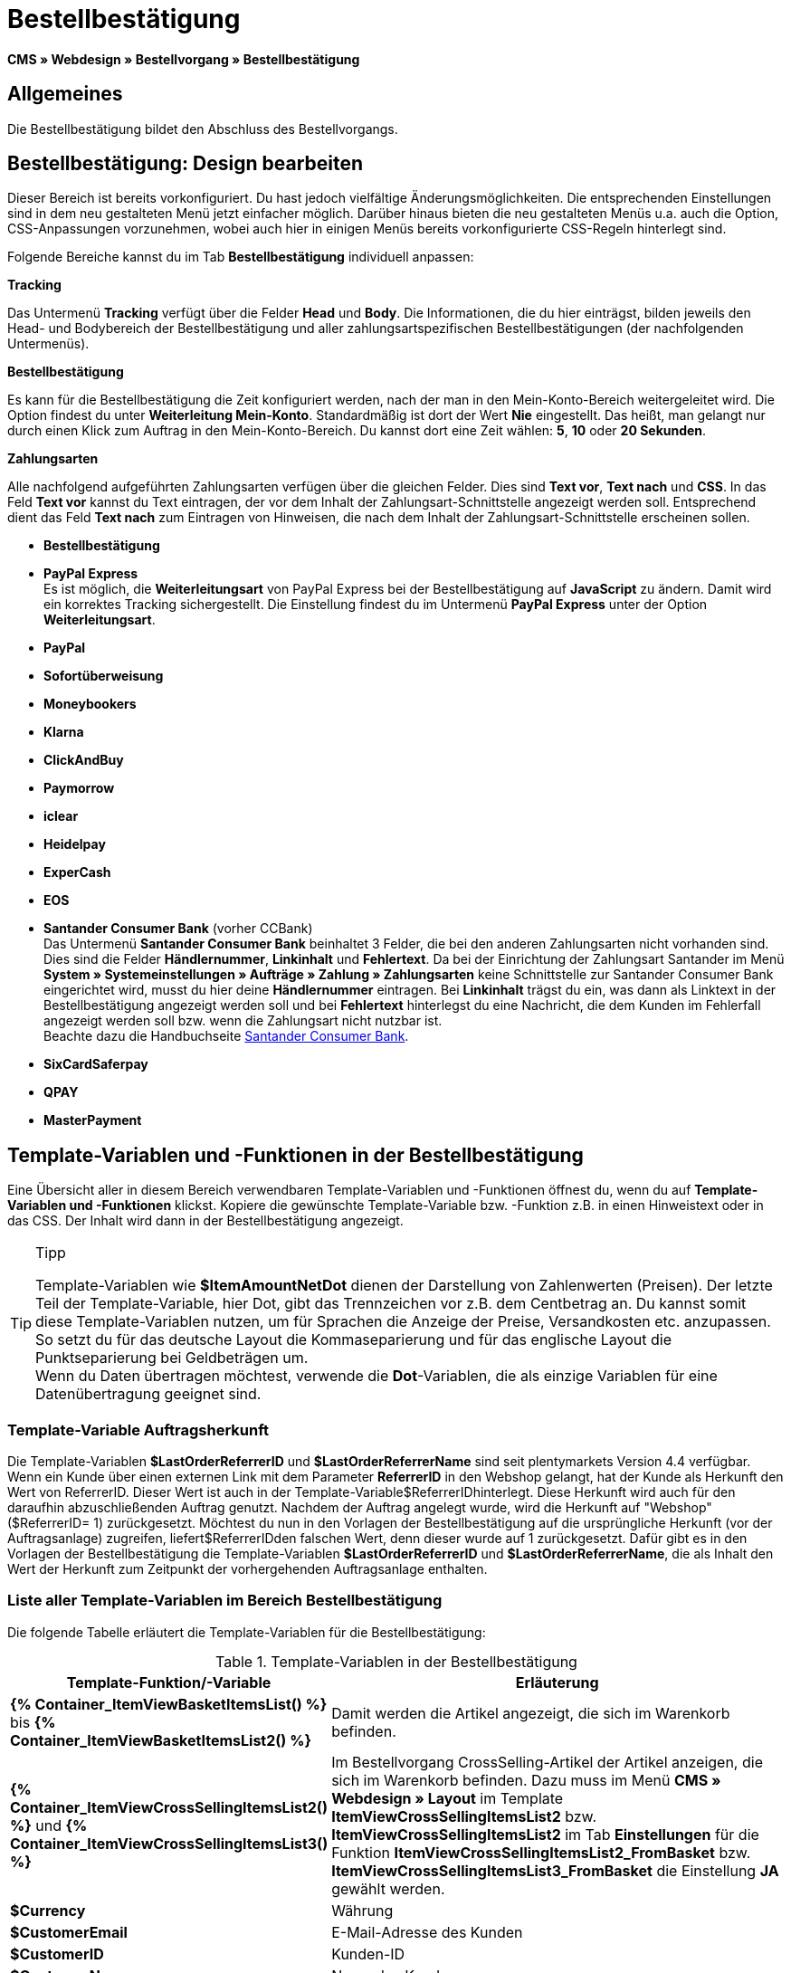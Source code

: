 = Bestellbestätigung
:lang: de
// include::{includedir}/_header.adoc[]
:keywords: Bestellbestätigung,Webdesign,CMS
:position: 40

*CMS » Webdesign » Bestellvorgang » Bestellbestätigung*

== Allgemeines

Die Bestellbestätigung bildet den Abschluss des Bestellvorgangs.

== Bestellbestätigung: Design bearbeiten

Dieser Bereich ist bereits vorkonfiguriert. Du hast jedoch vielfältige Änderungsmöglichkeiten. Die entsprechenden Einstellungen sind in dem neu gestalteten Menü jetzt einfacher möglich. Darüber hinaus bieten die neu gestalteten Menüs u.a. auch die Option, CSS-Anpassungen vorzunehmen, wobei auch hier in einigen Menüs bereits vorkonfigurierte CSS-Regeln hinterlegt sind.

Folgende Bereiche kannst du im Tab *Bestellbestätigung* individuell anpassen:

*Tracking*

Das Untermenü *Tracking* verfügt über die Felder *Head* und *Body*. Die Informationen, die du hier einträgst, bilden jeweils den Head- und Bodybereich der Bestellbestätigung und aller zahlungsartspezifischen Bestellbestätigungen (der nachfolgenden Untermenüs).

*Bestellbestätigung*

Es kann für die Bestellbestätigung die Zeit konfiguriert werden, nach der man in den Mein-Konto-Bereich weitergeleitet wird. Die Option findest du unter *Weiterleitung Mein-Konto*. Standardmäßig ist dort der Wert *Nie* eingestellt. Das heißt, man gelangt nur durch einen Klick zum Auftrag in den Mein-Konto-Bereich. Du kannst dort eine Zeit wählen: *5*, *10* oder *20 Sekunden*.

*Zahlungsarten*

Alle nachfolgend aufgeführten Zahlungsarten verfügen über die gleichen Felder. Dies sind *Text vor*, *Text nach* und *CSS*. In das Feld *Text vor* kannst du Text eintragen, der vor dem Inhalt der Zahlungsart-Schnittstelle angezeigt werden soll. Entsprechend dient das Feld *Text nach* zum Eintragen von Hinweisen, die nach dem Inhalt der Zahlungsart-Schnittstelle erscheinen sollen.

* *Bestellbestätigung*
* *PayPal Express* +
Es ist möglich, die *Weiterleitungsart* von PayPal Express bei der Bestellbestätigung auf *JavaScript* zu ändern. Damit wird ein korrektes Tracking sichergestellt. Die Einstellung findest du im Untermenü *PayPal Express* unter der Option *Weiterleitungsart*.
* *PayPal*
* *Sofortüberweisung*
* *Moneybookers*
* *Klarna*
* *ClickAndBuy*
* *Paymorrow*
* *iclear*
* *Heidelpay*
* *ExperCash*
* *EOS*
* *Santander Consumer Bank* (vorher CCBank) +
Das Untermenü *Santander Consumer Bank* beinhaltet 3 Felder, die bei den anderen Zahlungsarten nicht vorhanden sind. Dies sind die Felder *Händlernummer*, *Linkinhalt* und *Fehlertext*. Da bei der Einrichtung der Zahlungsart Santander im Menü *System » Systemeinstellungen » Aufträge » Zahlung » Zahlungsarten* keine Schnittstelle zur Santander Consumer Bank eingerichtet wird, musst du hier deine *Händlernummer* eintragen. Bei *Linkinhalt* trägst du ein, was dann als Linktext in der Bestellbestätigung angezeigt werden soll und bei *Fehlertext* hinterlegst du eine Nachricht, die dem Kunden im Fehlerfall angezeigt werden soll bzw. wenn die Zahlungsart nicht nutzbar ist. +
Beachte dazu die Handbuchseite <<payment/zahlungsanbieter/santander-consumer-bank#, Santander Consumer Bank>>.
* *SixCardSaferpay*
* *QPAY*
* *MasterPayment*

== Template-Variablen und -Funktionen in der Bestellbestätigung

Eine Übersicht aller in diesem Bereich verwendbaren Template-Variablen und -Funktionen öffnest du, wenn du auf *Template-Variablen und -Funktionen* klickst. Kopiere die gewünschte Template-Variable bzw. -Funktion z.B. in einen Hinweistext oder in das CSS. Der Inhalt wird dann in der Bestellbestätigung angezeigt.

[TIP]
.Tipp
====
Template-Variablen wie *$ItemAmountNetDot* dienen der Darstellung von Zahlenwerten (Preisen). Der letzte Teil der Template-Variable, hier Dot, gibt das Trennzeichen vor z.B. dem Centbetrag an. Du kannst somit diese Template-Variablen nutzen, um für Sprachen die Anzeige der Preise, Versandkosten etc. anzupassen. So setzt du für das deutsche Layout die Kommaseparierung und für das englische Layout die Punktseparierung bei Geldbeträgen um. +
Wenn du Daten übertragen möchtest, verwende die *Dot*-Variablen, die als einzige Variablen für eine Datenübertragung geeignet sind.
====

=== Template-Variable Auftragsherkunft

Die Template-Variablen *$LastOrderReferrerID* und *$LastOrderReferrerName* sind seit plentymarkets Version 4.4 verfügbar. Wenn ein Kunde über einen externen Link mit dem Parameter *ReferrerID* in den Webshop gelangt, hat der Kunde als Herkunft den Wert von ReferrerID. Dieser Wert ist auch in der Template-Variable$ReferrerIDhinterlegt. Diese Herkunft wird auch für den daraufhin abzuschließenden Auftrag genutzt. Nachdem der Auftrag angelegt wurde, wird die Herkunft auf "Webshop" ($ReferrerID= 1) zurückgesetzt. Möchtest du nun in den Vorlagen der Bestellbestätigung auf die ursprüngliche Herkunft (vor der Auftragsanlage) zugreifen, liefert$ReferrerIDden falschen Wert, denn dieser wurde auf 1 zurückgesetzt. Dafür gibt es in den Vorlagen der Bestellbestätigung die Template-Variablen *$LastOrderReferrerID* und *$LastOrderReferrerName*, die als Inhalt den Wert der Herkunft zum Zeitpunkt der vorhergehenden Auftragsanlage enthalten.

=== Liste aller Template-Variablen im Bereich Bestellbestätigung

Die folgende Tabelle erläutert die Template-Variablen für die Bestellbestätigung:


.Template-Variablen in der Bestellbestätigung
[cols="1,3"]
|====
|Template-Funktion/-Variable |Erläuterung

|*{% Container_ItemViewBasketItemsList() %}* bis *{% Container_ItemViewBasketItemsList2() %}*
|Damit werden die Artikel angezeigt, die sich im Warenkorb befinden.

|*{% Container_ItemViewCrossSellingItemsList2() %}* und *{% Container_ItemViewCrossSellingItemsList3() %}*
|Im Bestellvorgang CrossSelling-Artikel der Artikel anzeigen, die sich im Warenkorb befinden. Dazu muss im Menü *CMS » Webdesign » Layout* im Template *ItemViewCrossSellingItemsList2* bzw. *ItemViewCrossSellingItemsList2* im Tab *Einstellungen* für die Funktion *ItemViewCrossSellingItemsList2_FromBasket* bzw. *ItemViewCrossSellingItemsList3_FromBasket* die Einstellung *JA* gewählt werden.

|*$Currency*
|Währung

|*$CustomerEmail*
|E-Mail-Adresse des Kunden

|*$CustomerID*
|Kunden-ID

|*$CustomerName*
|Name des Kunden

|*$GtcTrans*
|Auftrags- und Artikelparameter +
Herkömmlicher Tracking-Code von <<omni-channel/online-shop/webshop-einrichten/_cms/webdesign/webdesign-bearbeiten/bestellvorgang/bestellbestaetigung#3, Google Analytics>>

|*$GtcTransAsync*
|Auftrags- und Artikelparameter, Asynchroner Code +
Beim asynchronen Tracking-Code von <<omni-channel/online-shop/webshop-einrichten/_cms/webdesign/webdesign-bearbeiten/bestellvorgang/bestellbestaetigung#3, Google Analytics>> handelt es sich um ein verbessertes JavaScript-Code-Snippet, bei dem der Tracking-Code ga.js im Hintergrund geladen wird. Zu den Vorteilen gehört u.a. eine kürzere Ladezeit.

|*$ItemAmountGrossComma*
|Artikelwert brutto; Nachkommazahlen werden durch ein Komma getrennt.

|*$ItemAmountGrossDot*
|Artikelwert brutto; Nachkommazahlen werden durch einen Punkt getrennt.

|*$ItemAmountNetComma*
|Artikelwert netto; Nachkommazahlen werden durch ein Komma getrennt.

|*$ItemAmountNetDot*
|Artikelwert netto; Nachkommazahlen werden durch einen Punkt getrennt.

|*$ItemIDListComma*
|Auflistung der Artikel-IDs; zwischen den IDs steht ein Komma als Trennzeichen.

|*$ItemIDListPipe*
|Auflistung der Artikel-IDs; zwischen den IDs steht ein senkrechter Strich als Trennzeichen.

|*$ItemQuantity*
|Anzahl der Artikel

|*$IsNet*
|Diese Template-Variable liefert die Werte *TRUE*, wenn der Inhalt des Warenkorbes zu einer Netto-Bestellung wird (abhängig von den Einstellungen des Systems), und *FALSE*, wenn es eine Brutto-Bestellung wird.

|*$LastOrderReferrerID*
|ID der vorhergehenden bzw. ursprünglichen Herkunft

|*$LastOrderReferrerName*
|Name der vorhergehenden bzw. ursprünglichen Herkunft

|*$OrderID*
|Auftrags-ID

|*$MethodOfPayment*
|Zahlungsart

|*$MethodOfPaymentID*
|ID der Zahlungsart

|*$ReferrerID*
|Herkunfts-ID

|*$ReferrerName*
|Herkunftsname

|*$ShippingCostsGrossComma*
|Versandkosten brutto; Nachkommazahlen werden durch ein Komma getrennt.

|*$ShippingCostsGrossDot*
|Versandkosten brutto; Nachkommazahlen werden durch einen Punkt getrennt.

|*$ShippingCostsNetComma*
|Versandkosten netto; Nachkommazahlen werden durch ein Komma getrennt.

|*$ShippingCostsNetDot*
|Versandkosten netto; Nachkommazahlen werden durch einen Punkt getrennt.

|*$ShippingCountry*
|Lieferland

|*$ShippingCountryID*
|ID des Lieferlandes

|*$ShippingProfile*
|Versandprofil

|*$ShippingProfileID*
|ID des Versandprofils

|*$ShippingProvider*
|Versanddienstleister

|*$ShippingProviderID*
|ID des Versanddienstleisters

|*$TotalAmountGrossComma*
|Gesamtsumme brutto; Nachkommazahlen werden durch ein Komma getrennt.

|*$TotalAmountGrossDot*
|Gesamtsumme brutto; Nachkommazahlen werden durch einen Punkt getrennt.

|*$TotalAmountNetComma*
|Gesamtsumme netto; Nachkommazahlen werden durch ein Komma getrennt.

|*$TotalAmountNetDot*
|Gesamtsumme netto; Nachkommazahlen werden durch einen Punkt getrennt.
|====

